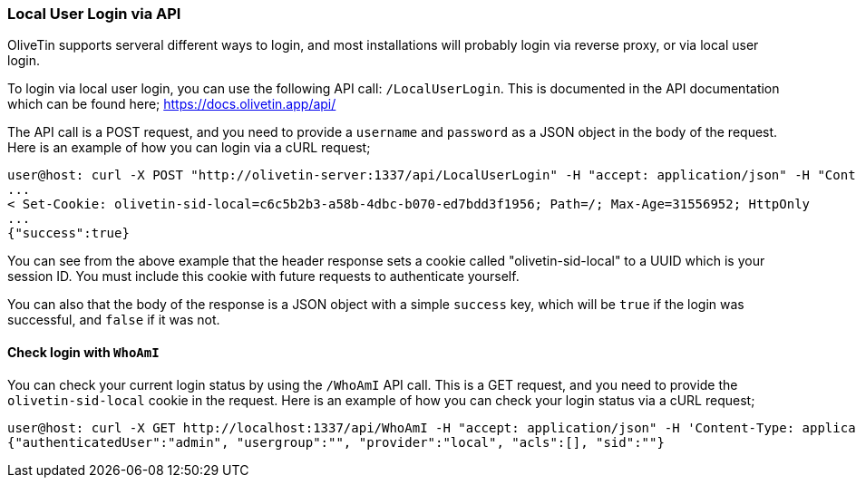 === Local User Login via API

OliveTin supports serveral different ways to login, and most installations will probably login via reverse proxy, or via local user login.

To login via local user login, you can use the following API call: `/LocalUserLogin`. This is documented in the API documentation which can be found here; https://docs.olivetin.app/api/ 

The API call is a POST request, and you need to provide a `username` and `password` as a JSON object in the body of the request. Here is an example of how you can login via a cURL request;

```bash
user@host: curl -X POST "http://olivetin-server:1337/api/LocalUserLogin" -H "accept: application/json" -H "Content-Type: application/json" -d '{"username":"admin","password":"toomanysecrets"}' -v
...
< Set-Cookie: olivetin-sid-local=c6c5b2b3-a58b-4dbc-b070-ed7bdd3f1956; Path=/; Max-Age=31556952; HttpOnly
...
{"success":true}
```

You can see from the above example that the header response sets a cookie called "olivetin-sid-local" to a UUID which is your session ID. You must include this cookie with future requests to authenticate yourself.

You can also that the body of the response is a JSON object with a simple `success` key, which will be `true` if the login was successful, and `false` if it was not.

==== Check login with `WhoAmI`

You can check your current login status by using the `/WhoAmI` API call. This is a GET request, and you need to provide the `olivetin-sid-local` cookie in the request. Here is an example of how you can check your login status via a cURL request;

```bash
user@host: curl -X GET http://localhost:1337/api/WhoAmI -H "accept: application/json" -H 'Content-Type: application/json' -b "olivetin-sid-local=cd33aa9c-c613-473e-8581-2b742716ab8e"
{"authenticatedUser":"admin", "usergroup":"", "provider":"local", "acls":[], "sid":""}
```
